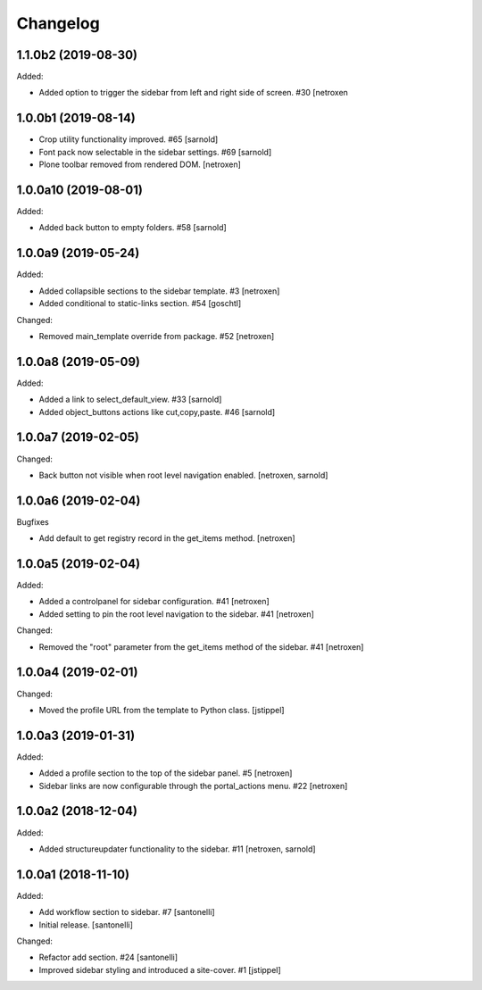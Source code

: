 Changelog
=========


1.1.0b2 (2019-08-30)
--------------------

Added:

- Added option to trigger the sidebar from left and right side of screen. #30
  [netroxen


1.0.0b1 (2019-08-14)
--------------------

- Crop utility functionality improved. #65
  [sarnold]

- Font pack now selectable in the sidebar settings. #69
  [sarnold]

- Plone toolbar removed from rendered DOM.
  [netroxen]


1.0.0a10 (2019-08-01)
---------------------

Added:

- Added back button to empty folders. #58
  [sarnold]


1.0.0a9 (2019-05-24)
--------------------

Added:

- Added collapsible sections to the sidebar template. #3
  [netroxen]

- Added conditional to static-links section. #54
  [goschtl]

Changed:

- Removed main_template override from package. #52
  [netroxen]


1.0.0a8 (2019-05-09)
--------------------

Added:

- Added a link to select_default_view. #33
  [sarnold]

- Added object_buttons actions like cut,copy,paste. #46
  [sarnold]


1.0.0a7 (2019-02-05)
--------------------

Changed:

- Back button not visible when root level navigation enabled.
  [netroxen, sarnold]


1.0.0a6 (2019-02-04)
--------------------

Bugfixes

- Add default to get registry record in the get_items method.
  [netroxen]


1.0.0a5 (2019-02-04)
--------------------

Added:

- Added a controlpanel for sidebar configuration. #41
  [netroxen]

- Added setting to pin the root level navigation to the sidebar. #41
  [netroxen]

Changed:

- Removed the "root" parameter from the get_items method of the sidebar. #41
  [netroxen]


1.0.0a4 (2019-02-01)
--------------------

Changed:

- Moved the profile URL from the template to Python class.
  [jstippel]


1.0.0a3 (2019-01-31)
--------------------

Added:

- Added a profile section to the top of the sidebar panel. #5
  [netroxen]

- Sidebar links are now configurable through the portal_actions menu. #22
  [netroxen]


1.0.0a2 (2018-12-04)
--------------------

Added:

- Added structureupdater functionality to the sidebar. #11
  [netroxen, sarnold]


1.0.0a1 (2018-11-10)
--------------------

Added:

- Add workflow section to sidebar. #7
  [santonelli]

- Initial release.
  [santonelli]

Changed:

- Refactor add section. #24
  [santonelli]

- Improved sidebar styling and introduced a site-cover. #1
  [jstippel]
